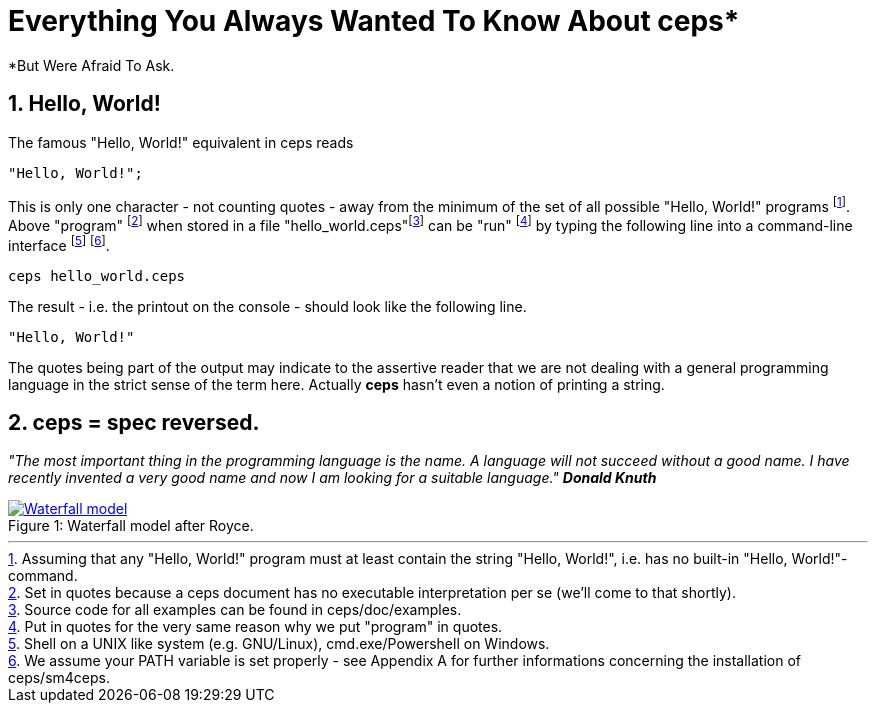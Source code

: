 = Everything You Always Wanted To Know About ceps*
*But Were Afraid To Ask.



== 1. Hello, World!

The famous "Hello, World!" equivalent in ceps reads

 "Hello, World!";

This is only one character - not counting quotes - away from the minimum of the set of all possible "Hello, World!" programs footnote:[Assuming that
  any "Hello, World!" program must at least contain the string "Hello, World!", i.e. has no built-in "Hello, World!"-command.].
Above "program" footnote:[Set in quotes because a ceps document has no executable interpretation per se (we'll come to that shortly).] 
when stored in a file "hello_world.ceps"footnote:[Source code for all examples can be found in ceps/doc/examples.] can be "run"
footnote:[Put in quotes for the very same reason why we put "program" in quotes.] by typing 
the following line into a command-line interface footnote:[Shell on a UNIX like system (e.g. GNU/Linux), cmd.exe/Powershell on Windows.] footnote:[We assume your PATH variable is set properly - 
see Appendix A for further informations concerning the installation of ceps/sm4ceps.].

 ceps hello_world.ceps
 
The result - i.e. the printout on the console - should look like the following line.

 "Hello, World!"

The quotes being part of the output may indicate to the assertive reader that we are not dealing with a general programming language in the 
strict sense of the term here. Actually *ceps* hasn't even a notion of printing a string.

== 2. ceps = spec reversed.

_"The most important thing in the programming language is the name. 
A language will not succeed without a good name. 
I have recently invented a very good name and now I am looking for a suitable language."_
*_Donald Knuth_*

[[img-waterfallmodel]]
image::waterfall_model.gif[caption="Figure 1: ", title="Waterfall model after Royce.", alt="Waterfall model" link="http://www.aa.bb"]


